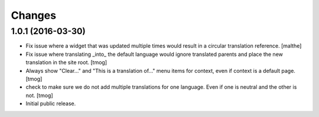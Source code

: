 Changes
=======

1.0.1 (2016-03-30)
------------------

- Fix issue where a widget that was updated multiple times would
  result in a circular translation reference.
  [malthe]

- Fix issue where translating _into_ the default language would ignore translated parents
  and place the new translation in the site root.
  [tmog]

- Always show "Clear..." and "This is a translation of..." menu items for context, even if context is a default page.
  [tmog]

- check to make sure we do not add multiple translations for one language. Even if one is neutral and the other is not.
  [tmog]

- Initial public release.

